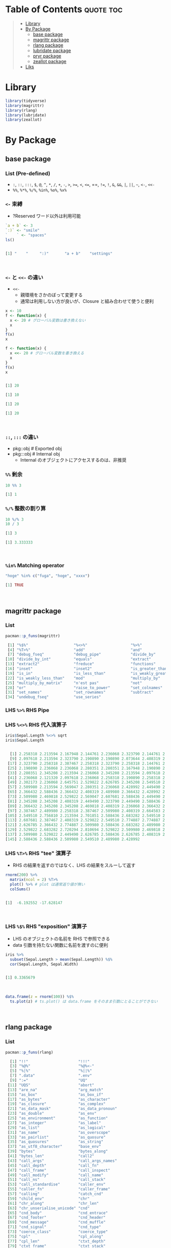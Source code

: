 #+STARTUP: folded indent inlineimages latexpreview
#+PROPERTY: header-args:R :results output code :colnames yes :session *R:infix*

* Table of Contents :quote:toc:
#+BEGIN_QUOTE
- [[#library][Library]]
- [[#by-package][By Package]]
  - [[#base-package][base package]]
  - [[#magrittr-package][magrittr package]]
  - [[#rlang-package][rlang package]]
  - [[#lubridate-package][lubridate package]]
  - [[#pryr-package][pryr package]]
  - [[#zeallot-package][zeallot package]]
- [[#liks][Liks]]
#+END_QUOTE

* Library

#+begin_src R :results silent
library(tidyverse)
library(magrittr)
library(rlang)
library(lubridate)
library(zeallot)
#+end_src

* By Package
** base package
*** List (Pre-defined)

- =:=, =::=, =:::=, =$=, =@=, =^=, =*=, =/=, =+=, =-=, =>=, =>==, =<=, =<==, ==, =!==, =!=, =&=, =&&=, =|=, =||=, =~=, =<-=, =<<-=
- =%%=, =%*%=, =%/%=, =%in%=, =%o%=, =%x%=

*** =<-= 束縛

- ?Reserved ワード以外は利用可能
#+begin_src R :exports both
`a + b` <- 3
`:)` <- "smile"
`    ` <- "spaces"
ls()
#+end_src

#+RESULTS:
#+begin_src R

[1] "    "     ":)"       "a + b"    "settings"
#+end_src
\\

*** =<-= と =<<-= の違い

- =<<-=
  - 親環境をさかのぼって変更する
  - 通常は利用しない方が良いが、Closure と組み合わせて使うと便利
#+begin_src R :exports both
x <- 10
f <- function(x) {
  x <- 20 # グローバル変数は書き換えない
  x
}
f(x)
x

f <- function(x) {
  x <<- 20 # グローバル変数を書き換える
  x
}
f(x)
x
#+end_src

#+RESULTS:
#+begin_src R

[1] 20

[1] 10

[1] 20

[1] 20
#+end_src
\\

*** =::=, =:::= の違い

- pkg::obj # Exported obj
- pkg:::obj # Internal obj
  - Internal のオブジェクトにアクセスするのは、非推奨

*** =%%= 剰余

#+begin_src R :exports both
10 %% 3
#+end_src

#+RESULTS:
#+begin_src R
[1] 1
#+end_src

*** =%/%= 整数の割り算

#+begin_src R :exports both
10 %/% 3
10 / 3
#+end_src

#+RESULTS:
#+begin_src R
[1] 3

[1] 3.333333
#+end_src
\\

*** =%in%= Matching operator

#+begin_src R :exports both
"hoge" %in% c("fuga", "hoge", "xxxx")
#+end_src

#+RESULTS:
#+begin_src R
[1] TRUE
#+end_src
\\

** magrittr package
*** List

#+begin_src R :exports both
pacman::p_funs(magrittr)
#+end_src

#+RESULTS:
#+begin_src R
 [1] "%$%"                    "%<>%"                   "%>%"
 [4] "%T>%"                   "add"                    "and"
 [7] "debug_fseq"             "debug_pipe"             "divide_by"
[10] "divide_by_int"          "equals"                 "extract"
[13] "extract2"               "freduce"                "functions"
[16] "inset"                  "inset2"                 "is_greater_than"
[19] "is_in"                  "is_less_than"           "is_weakly_greater_than"
[22] "is_weakly_less_than"    "mod"                    "multiply_by"
[25] "multiply_by_matrix"     "n'est pas"              "not"
[28] "or"                     "raise_to_power"         "set_colnames"
[31] "set_names"              "set_rownames"           "subtract"
[34] "undebug_fseq"           "use_series"
#+end_src

*** LHS =%>%= RHS Pipe
*** LHS =%<>%= RHS 代入演算子

#+begin_src R :exports both
iris$Sepal.Length %<>% sqrt
iris$Sepal.Length
#+end_src

#+RESULTS:
#+begin_src R

  [1] 2.258318 2.213594 2.167948 2.144761 2.236068 2.323790 2.144761 2.236068
  [9] 2.097618 2.213594 2.323790 2.190890 2.190890 2.073644 2.408319 2.387467
 [17] 2.323790 2.258318 2.387467 2.258318 2.323790 2.258318 2.144761 2.258318
 [25] 2.190890 2.236068 2.236068 2.280351 2.280351 2.167948 2.190890 2.323790
 [33] 2.280351 2.345208 2.213594 2.236068 2.345208 2.213594 2.097618 2.258318
 [41] 2.236068 2.121320 2.097618 2.236068 2.258318 2.190890 2.258318 2.144761
 [49] 2.302173 2.236068 2.645751 2.529822 2.626785 2.345208 2.549510 2.387467
 [57] 2.509980 2.213594 2.569047 2.280351 2.236068 2.428992 2.449490 2.469818
 [65] 2.366432 2.588436 2.366432 2.408319 2.489980 2.366432 2.428992 2.469818
 [73] 2.509980 2.469818 2.529822 2.569047 2.607681 2.588436 2.449490 2.387467
 [81] 2.345208 2.345208 2.408319 2.449490 2.323790 2.449490 2.588436 2.509980
 [89] 2.366432 2.345208 2.345208 2.469818 2.408319 2.236068 2.366432 2.387467
 [97] 2.387467 2.489980 2.258318 2.387467 2.509980 2.408319 2.664583 2.509980
[105] 2.549510 2.756810 2.213594 2.701851 2.588436 2.683282 2.549510 2.529822
[113] 2.607681 2.387467 2.408319 2.529822 2.549510 2.774887 2.774887 2.449490
[121] 2.626785 2.366432 2.774887 2.509980 2.588436 2.683282 2.489980 2.469818
[129] 2.529822 2.683282 2.720294 2.810694 2.529822 2.509980 2.469818 2.774887
[137] 2.509980 2.529822 2.449490 2.626785 2.588436 2.626785 2.408319 2.607681
[145] 2.588436 2.588436 2.509980 2.549510 2.489980 2.428992
#+end_src

*** LHS =%T>%= RHS "tee" 演算子

- RHS の結果を返すのではなく、LHS の結果をスルーして返す
#+begin_src R :exports both
rnorm(200) %>%
  matrix(ncol = 2) %T>%
  plot() %>% # plot は通常返り値が無い
  colSums()
#+end_src

#+RESULTS:
#+begin_src R

[1]  -6.192552 -17.628147
#+end_src
\\

*** LHS =%$%= RHS "exposition" 演算子

- LHS のオブジェクトの名前を RHS で参照できる
- data 引数を持たない関数に名前を渡すのに便利
#+begin_src R :exports both
iris %>%
  subset(Sepal.Length > mean(Sepal.Length)) %$%
  cor(Sepal.Length, Sepal.Width)
#+end_src

#+RESULTS:
#+begin_src R

[1] 0.3365679
#+end_src
\\

#+begin_src R :results output graphics file :file (my/get-babel-file) :exports both
data.frame(z = rnorm(100)) %$%
  ts.plot(z) # ts.plot() は data.frame をそのまま引数にとることができない
#+end_src

#+RESULTS:
[[file:/home/shun/Dropbox/memo/img/babel/fig-UrcZkn.png]]
\\

** rlang package
*** List

#+begin_src R :exports both
pacman::p_funs(rlang)
#+end_src

#+RESULTS:
#+begin_src R
  [1] "!!"                      "!!!"
  [3] "%@%"                     "%@%<-"
  [5] "%|%"                     "%||%"
  [7] ".data"                   ".env"
  [9] ":="                      "UQ"
 [11] "UQS"                     "abort"
 [13] "are_na"                  "arg_match"
 [15] "as_box"                  "as_box_if"
 [17] "as_bytes"                "as_character"
 [19] "as_closure"              "as_complex"
 [21] "as_data_mask"            "as_data_pronoun"
 [23] "as_double"               "as_env"
 [25] "as_environment"          "as_function"
 [27] "as_integer"              "as_label"
 [29] "as_list"                 "as_logical"
 [31] "as_name"                 "as_overscope"
 [33] "as_pairlist"             "as_quosure"
 [35] "as_quosures"             "as_string"
 [37] "as_utf8_character"       "base_env"
 [39] "bytes"                   "bytes_along"
 [41] "bytes_len"               "call2"
 [43] "call_args"               "call_args_names"
 [45] "call_depth"              "call_fn"
 [47] "call_frame"              "call_inspect"
 [49] "call_modify"             "call_name"
 [51] "call_ns"                 "call_stack"
 [53] "call_standardise"        "caller_env"
 [55] "caller_fn"               "caller_frame"
 [57] "calling"                 "catch_cnd"
 [59] "child_env"               "chr"
 [61] "chr_along"               "chr_len"
 [63] "chr_unserialise_unicode" "cnd"
 [65] "cnd_body"                "cnd_entrace"
 [67] "cnd_footer"              "cnd_header"
 [69] "cnd_message"             "cnd_muffle"
 [71] "cnd_signal"              "cnd_type"
 [73] "coerce_class"            "coerce_type"
 [75] "cpl"                     "cpl_along"
 [77] "cpl_len"                 "ctxt_depth"
 [79] "ctxt_frame"              "ctxt_stack"
 [81] "current_env"             "current_fn"
 [83] "current_frame"           "dbl"
 [85] "dbl_along"               "dbl_len"
 [87] "done"                    "dots_definitions"
 [89] "dots_list"               "dots_n"
 [91] "dots_splice"             "dots_values"
 [93] "duplicate"               "empty_env"
 [95] "enexpr"                  "enexprs"
 [97] "enquo"                   "enquos"
 [99] "ensym"                   "ensyms"
[101] "entrace"                 "env"
[103] "env_bind"                "env_bind_active"
[105] "env_bind_exprs"          "env_bind_fns"
[107] "env_bind_lazy"           "env_binding_are_active"
[109] "env_binding_are_lazy"    "env_binding_are_locked"
[111] "env_binding_lock"        "env_binding_unlock"
[113] "env_bury"                "env_clone"
[115] "env_depth"               "env_get"
[117] "env_get_list"            "env_has"
[119] "env_inherits"            "env_is_locked"
[121] "env_label"               "env_length"
[123] "env_lock"                "env_name"
[125] "env_names"               "env_parent"
[127] "env_parents"             "env_poke"
[129] "env_poke_parent"         "env_print"
[131] "env_tail"                "env_unbind"
[133] "env_unlock"              "error_cnd"
[135] "eval_bare"               "eval_tidy"
[137] "exec"                    "exiting"
[139] "expr"                    "expr_deparse"
[141] "expr_interp"             "expr_label"
[143] "expr_name"               "expr_print"
[145] "expr_text"               "exprs"
[147] "exprs_auto_name"         "f_env"
[149] "f_env<-"                 "f_label"
[151] "f_lhs"                   "f_lhs<-"
[153] "f_name"                  "f_rhs"
[155] "f_rhs<-"                 "f_text"
[157] "flatten"                 "flatten_chr"
[159] "flatten_cpl"             "flatten_dbl"
[161] "flatten_if"              "flatten_int"
[163] "flatten_lgl"             "flatten_raw"
[165] "fn_body"                 "fn_body<-"
[167] "fn_env"                  "fn_env<-"
[169] "fn_fmls"                 "fn_fmls<-"
[171] "fn_fmls_names"           "fn_fmls_names<-"
[173] "fn_fmls_syms"            "format_error_bullets"
[175] "frame_position"          "friendly_type"
[177] "get_env"                 "get_expr"
[179] "global_env"              "global_frame"
[181] "has_length"              "has_name"
[183] "have_name"               "inform"
[185] "inherits_all"            "inherits_any"
[187] "inherits_only"           "int"
[189] "int_along"               "int_len"
[191] "interrupt"               "invoke"
[193] "is_atomic"               "is_attached"
[195] "is_bare_atomic"          "is_bare_bytes"
[197] "is_bare_character"       "is_bare_double"
[199] "is_bare_env"             "is_bare_environment"
[201] "is_bare_formula"         "is_bare_integer"
[203] "is_bare_integerish"      "is_bare_list"
[205] "is_bare_logical"         "is_bare_numeric"
[207] "is_bare_raw"             "is_bare_string"
[209] "is_bare_vector"          "is_binary_lang"
[211] "is_bool"                 "is_box"
[213] "is_bytes"                "is_call"
[215] "is_call_stack"           "is_callable"
[217] "is_character"            "is_chr_na"
[219] "is_closure"              "is_condition"
[221] "is_copyable"             "is_cpl_na"
[223] "is_dbl_na"               "is_definition"
[225] "is_dictionaryish"        "is_done_box"
[227] "is_double"               "is_empty"
[229] "is_env"                  "is_environment"
[231] "is_eval_stack"           "is_expr"
[233] "is_expression"           "is_false"
[235] "is_formula"              "is_formulaish"
[237] "is_frame"                "is_function"
[239] "is_installed"            "is_int_na"
[241] "is_integer"              "is_integerish"
[243] "is_interactive"          "is_lambda"
[245] "is_lang"                 "is_lgl_na"
[247] "is_list"                 "is_logical"
[249] "is_missing"              "is_na"
[251] "is_named"                "is_namespace"
[253] "is_node"                 "is_node_list"
[255] "is_null"                 "is_pairlist"
[257] "is_primitive"            "is_primitive_eager"
[259] "is_primitive_lazy"       "is_quosure"
[261] "is_quosures"             "is_raw"
[263] "is_reference"            "is_scalar_atomic"
[265] "is_scalar_bytes"         "is_scalar_character"
[267] "is_scalar_double"        "is_scalar_integer"
[269] "is_scalar_integerish"    "is_scalar_list"
[271] "is_scalar_logical"       "is_scalar_raw"
[273] "is_scalar_vector"        "is_scoped"
[275] "is_spliced"              "is_spliced_bare"
[277] "is_stack"                "is_string"
[279] "is_symbol"               "is_symbolic"
[281] "is_syntactic_literal"    "is_true"
[283] "is_unary_lang"           "is_vector"
[285] "is_weakref"              "is_zap"
[287] "lang"                    "lang_args"
[289] "lang_args_names"         "lang_fn"
[291] "lang_head"               "lang_modify"
[293] "lang_name"               "lang_standardise"
[295] "lang_tail"               "last_error"
[297] "last_trace"              "lgl"
[299] "lgl_along"               "lgl_len"
[301] "list2"                   "list_along"
[303] "list_len"                "ll"
[305] "local_bindings"          "local_interactive"
[307] "local_options"           "locally"
[309] "maybe_missing"           "message_cnd"
[311] "missing_arg"             "modify"
[313] "mut_attrs"               "mut_node_caar"
[315] "mut_node_cadr"           "mut_node_car"
[317] "mut_node_cdar"           "mut_node_cddr"
[319] "mut_node_cdr"            "mut_node_tag"
[321] "na_chr"                  "na_cpl"
[323] "na_dbl"                  "na_int"
[325] "na_lgl"                  "names2"
[327] "new_box"                 "new_call"
[329] "new_character"           "new_character_along"
[331] "new_complex"             "new_complex_along"
[333] "new_data_mask"           "new_definition"
[335] "new_double"              "new_double_along"
[337] "new_environment"         "new_formula"
[339] "new_function"            "new_integer"
[341] "new_integer_along"       "new_language"
[343] "new_list"                "new_list_along"
[345] "new_logical"             "new_logical_along"
[347] "new_node"                "new_overscope"
[349] "new_quosure"             "new_quosures"
[351] "new_raw"                 "new_raw_along"
[353] "new_weakref"             "node"
[355] "node_caar"               "node_cadr"
[357] "node_car"                "node_cdar"
[359] "node_cddr"               "node_cdr"
[361] "node_poke_caar"          "node_poke_cadr"
[363] "node_poke_car"           "node_poke_cdar"
[365] "node_poke_cddr"          "node_poke_cdr"
[367] "node_poke_tag"           "node_tag"
[369] "ns_env"                  "ns_env_name"
[371] "ns_imports_env"          "overscope_clean"
[373] "overscope_eval_next"     "pairlist2"
[375] "parse_expr"              "parse_exprs"
[377] "parse_quo"               "parse_quos"
[379] "parse_quosure"           "parse_quosures"
[381] "peek_option"             "peek_options"
[383] "pkg_env"                 "pkg_env_name"
[385] "prepend"                 "prim_name"
[387] "push_options"            "qq_show"
[389] "quo"                     "quo_expr"
[391] "quo_get_env"             "quo_get_expr"
[393] "quo_is_call"             "quo_is_lang"
[395] "quo_is_missing"          "quo_is_null"
[397] "quo_is_symbol"           "quo_is_symbolic"
[399] "quo_label"               "quo_name"
[401] "quo_set_env"             "quo_set_expr"
[403] "quo_squash"              "quo_text"
[405] "quos"                    "quos_auto_name"
[407] "raw_along"               "raw_len"
[409] "rep_along"               "rep_named"
[411] "restarting"              "return_from"
[413] "return_to"               "rst_abort"
[415] "rst_exists"              "rst_jump"
[417] "rst_list"                "rst_maybe_jump"
[419] "scoped_bindings"         "scoped_env"
[421] "scoped_envs"             "scoped_interactive"
[423] "scoped_names"            "scoped_options"
[425] "search_env"              "search_envs"
[427] "seq2"                    "seq2_along"
[429] "set_attrs"               "set_env"
[431] "set_expr"                "set_names"
[433] "signal"                  "splice"
[435] "squash"                  "squash_chr"
[437] "squash_cpl"              "squash_dbl"
[439] "squash_if"               "squash_int"
[441] "squash_lgl"              "squash_raw"
[443] "stack_trim"              "string"
[445] "switch_class"            "switch_type"
[447] "sym"                     "syms"
[449] "trace_back"              "trace_length"
[451] "type_of"                 "unbox"
[453] "vec_poke_n"              "vec_poke_range"
[455] "warn"                    "warning_cnd"
[457] "with_abort"              "with_bindings"
[459] "with_env"                "with_handlers"
[461] "with_interactive"        "with_options"
[463] "with_restarts"           "wref_key"
[465] "wref_value"              "zap"
#+end_src

*** =%@%= Etract attributes

#+begin_src R :exports both
factor(1:3) %@% "levels"
mtcars %@% class
#+end_src

#+RESULTS:
#+begin_src R
[1] "1" "2" "3"

[1] "data.frame"
#+end_src
\\

*** =%||%= Default value for NULL

#+begin_src R :exports both
1 %||% 2
NULL %||% 2
#+end_src

#+RESULTS:
#+begin_src R
[1] 1

[1] 2
#+end_src
\\

*** =%|%= Default value for NA (Vectorized)

#+begin_src R :exports both
c("a", "b", NA, "c") %|% "default"
#+end_src

#+RESULTS:
#+begin_src R
[1] "a"       "b"       "default" "c"
#+end_src
\\

** lubridate package
*** =%--%= (時間の引き算 => interval class)

#+begin_src R :exports both
arrive <- ymd_hms("2011-06-04 12:00:00", tz = "Asia/Tokyo")
leave <- ymd_hms("2011-08-20 14:00:00", tz = "Asia/Tokyo")
arrive %--% leave
#+end_src

#+RESULTS:
#+begin_src R

[1] 2011-06-04 12:00:00 JST--2011-08-20 14:00:00 JST
#+end_src
\\

*** =%m-%=, =%m+%= (月を安全に加算・減算する。月末日やうるう年を考慮)

#+begin_src R :exports both
jan <- ymd_hms("2010-01-31 03:04:05")
jan + months(1:3) # Feb-31, April-31 は NAになってしまう

jan %m+% months(1:3) # No rollover
#+end_src

#+RESULTS:
#+begin_src R

[1] NA                        "2010-03-31 03:04:05 UTC"
[3] NA

[1] "2010-02-28 03:04:05 UTC" "2010-03-31 03:04:05 UTC"
[3] "2010-04-30 03:04:05 UTC"
#+end_src
\\

#+begin_src R :exports both
leap <- ymd("2012-02-29")
leap %m+% years(1)
leap %m+% years(-1)
leap %m-% years(1)
#+end_src

#+RESULTS:
#+begin_src R

[1] "2013-02-28"

[1] "2011-02-28"

[1] "2011-02-28"
#+end_src
\\

*** =%within%= (interval/date_time %within% interval/list of intervals)

- 日付が interval に含まれているかどうか
#+begin_src R :exports both
int <- interval(ymd("2001-01-01"), ymd("2002-01-01"))
int2 <- interval(ymd("2001-06-01"), ymd("2002-01-01"))

ymd("2001-05-03") %within% int
int2 %within% int
ymd("1999-01-01") %within% int
#+end_src

#+RESULTS:
#+begin_src R

[1] TRUE

[1] TRUE

[1] FALSE
#+end_src
\\

#+begin_src R :exports both
ttime <- ymd_hms("2019-03-31 12:31:12")
rth <- interval(make_datetime(year(ttime), month(ttime), day(ttime), 9, 30, 0),
                make_datetime(year(ttime), month(ttime), day(ttime), 16, 0, 0))
ttime %within% rth
#+end_src

#+RESULTS:
#+begin_src R

[1] TRUE
#+end_src
\\

** pryr package

- =pryr::`%<d-%`= (=base::delayedAssign()=)
  - Delayed binding -> =promise= (遅延評価) を作成する
#+begin_src R :exports both
library(pryr)
system.time(b %<d-% {
  Sys.sleep(1)
  1
})
system.time(b) # ここを実行した時点で、%<d-% のブロックが実行される
#+end_src

#+RESULTS:
#+begin_src R

   user  system elapsed
      0       0       0

   user  system elapsed
  0.000   0.000   1.002
#+end_src
\\

- =pryr::`%<a-%`= (=base::makeActiveBinding()=)
  - Active binding => アクセスされる毎に再計算される
#+begin_src R :exports both
x %<a-% runif(1)
x
x
#+end_src

#+RESULTS:
#+begin_src R

[1] 0.286763

[1] 0.002307995
#+end_src
\\

** zeallot package

- Python ぽい値の割当
#+begin_src R :exports both
c(x, y) %<-% c(0, 1)
x
y
#+end_src

#+RESULTS:
#+begin_src R

[1] 0.412926

[1] 1
#+end_src
\\
* Liks

- [[file:../stats/math.org][math 行列計算関連 =%*%=, =%x%=, =%o%=, =*= ]]
